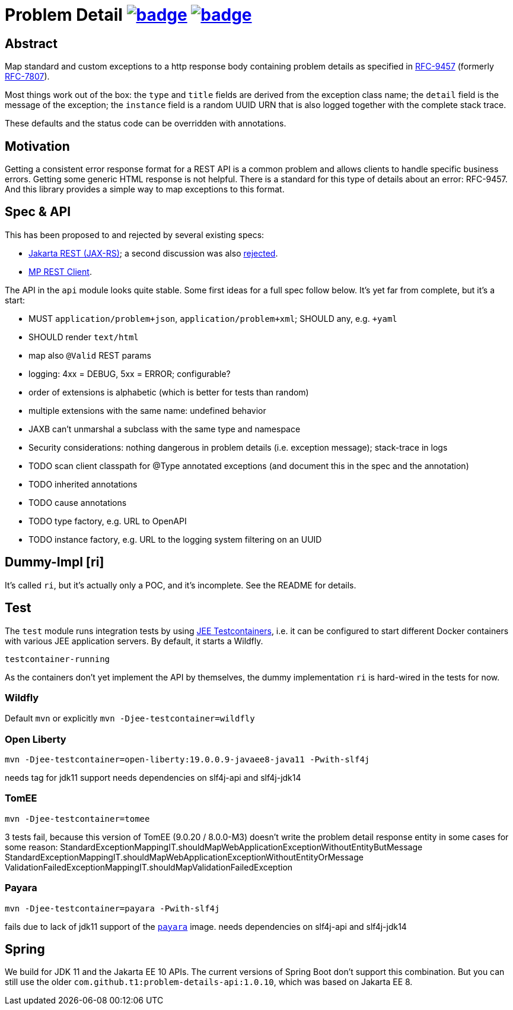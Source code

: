 = Problem Detail image:https://maven-badges.herokuapp.com/maven-central/com.github.t1/problem-details/badge.svg[link=https://search.maven.org/artifact/com.github.t1/problem-details] image:https://github.com/t1/problem-details/actions/workflows/maven.yml/badge.svg[link=https://github.com/t1/problem-details/actions/workflows/maven.yml]

== Abstract

Map standard and custom exceptions to a http response body containing problem details as specified in https://datatracker.ietf.org/doc/html/rfc9457[RFC-9457] (formerly https://datatracker.ietf.org/doc/html/rfc7807[RFC-7807]).

Most things work out of the box: the `type` and `title` fields are derived from the exception class name; the `detail` field is the message of the exception; the `instance` field is a random UUID URN that is also logged together with the complete stack trace.

These defaults and the status code can be overridden with annotations.

== Motivation

Getting a consistent error response format for a REST API is a common problem and allows clients to handle specific business errors. Getting some generic HTML response is not helpful. There is a standard for this type of details about an error: RFC-9457. And this library provides a simple way to map exceptions to this format.

== Spec & API

This has been proposed to and rejected by several existing specs:

* https://github.com/jakartaee/rest/issues/839[Jakarta REST (JAX-RS)]; a second discussion was also https://github.com/jakartaee/rest/issues/1150[rejected].
* https://github.com/eclipse/microprofile-rest-client/issues/248[MP REST Client].

The API in the `api` module looks quite stable. Some first ideas for a full spec follow below. It's yet far from complete, but it's a start:

* MUST `application/problem+json`, `application/problem+xml`; SHOULD any, e.g. `+yaml`
* SHOULD render `text/html`
* map also `@Valid` REST params
* logging: 4xx = DEBUG, 5xx = ERROR; configurable?
* order of extensions is alphabetic (which is better for tests than random)
* multiple extensions with the same name: undefined behavior
* JAXB can't unmarshal a subclass with the same type and namespace
* Security considerations: nothing dangerous in problem details (i.e. exception message); stack-trace in logs
* TODO scan client classpath for @Type annotated exceptions (and document this in the spec and the annotation)
* TODO inherited annotations
* TODO cause annotations
* TODO type factory, e.g. URL to OpenAPI
* TODO instance factory, e.g. URL to the logging system filtering on an UUID

== Dummy-Impl [ri]

It's called `ri`, but it's actually only a POC, and it's incomplete. See the README for details.

== Test

The `test` module runs integration tests by using https://github.com/t1/jee-testcontainers[JEE Testcontainers], i.e. it can be configured to start different Docker containers with various JEE application servers. By default, it starts a Wildfly.

`testcontainer-running`

As the containers don't yet implement the API by themselves, the dummy implementation `ri` is hard-wired in the tests for now.

=== Wildfly

Default `mvn` or explicitly `mvn -Djee-testcontainer=wildfly`

=== Open Liberty

`mvn -Djee-testcontainer=open-liberty:19.0.0.9-javaee8-java11 -Pwith-slf4j`

needs tag for jdk11 support
needs dependencies on slf4j-api and slf4j-jdk14

=== TomEE

`mvn -Djee-testcontainer=tomee`

3 tests fail, because this version of TomEE (9.0.20 / 8.0.0-M3) doesn't write the problem detail response entity in some cases for some reason:
StandardExceptionMappingIT.shouldMapWebApplicationExceptionWithoutEntityButMessage
StandardExceptionMappingIT.shouldMapWebApplicationExceptionWithoutEntityOrMessage
ValidationFailedExceptionMappingIT.shouldMapValidationFailedException

=== Payara

`mvn -Djee-testcontainer=payara -Pwith-slf4j`

fails due to lack of jdk11 support of the https://hub.docker.com/r/payara/server-full[`payara`] image.
needs dependencies on slf4j-api and slf4j-jdk14

== Spring

We build for JDK 11 and the Jakarta EE 10 APIs. The current versions of Spring Boot don't support this combination. But you can still use the older `com.github.t1:problem-details-api:1.0.10`, which was based on Jakarta EE 8.
